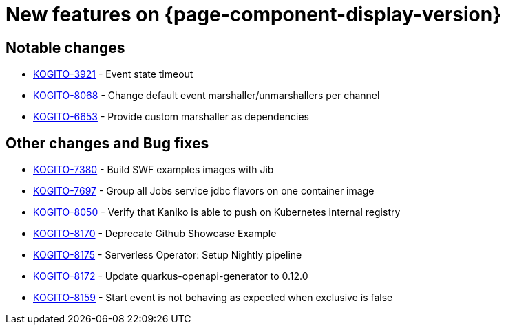 = New features on {page-component-display-version}
:compat-mode!:

== Notable changes

* link:https://issues.redhat.com/browse/KOGITO-3921[KOGITO-3921] - Event state timeout
* link:https://issues.redhat.com/browse/KOGITO-8068[KOGITO-8068] - Change default event marshaller/unmarshallers per channel
* link:https://issues.redhat.com/browse/KOGITO-6653[KOGITO-6653] - Provide custom marshaller as dependencies

== Other changes and Bug fixes

* link:https://issues.redhat.com/browse/KOGITO-7380[KOGITO-7380] - Build SWF examples images with Jib
* link:https://issues.redhat.com/browse/KOGITO-7697[KOGITO-7697] - Group all Jobs service jdbc flavors on one container image
* link:https://issues.redhat.com/browse/KOGITO-8050[KOGITO-8050] - Verify that Kaniko is able to push on Kubernetes internal registry
* link:https://issues.redhat.com/browse/KOGITO-8170[KOGITO-8170] - Deprecate Github Showcase Example
* link:https://issues.redhat.com/browse/KOGITO-8175[KOGITO-8175] - Serverless Operator: Setup Nightly pipeline
* link:https://issues.redhat.com/browse/KOGITO-8172[KOGITO-8172] - Update quarkus-openapi-generator to 0.12.0
* link:https://issues.redhat.com/browse/KOGITO-8159[KOGITO-8159] - Start event is not behaving as expected when exclusive is false

